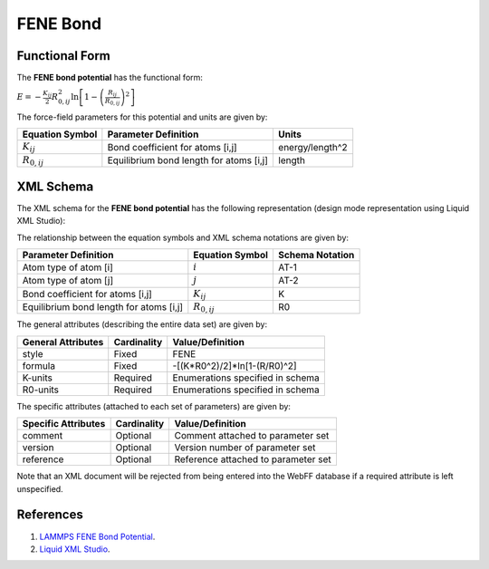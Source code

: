 .. _Bond-FENE:

FENE Bond  
=============

Functional Form
---------------

The **FENE bond potential** has the functional form:

:math:`E=-\frac{{{K}_{ij}}}{2}R_{0,ij}^{2}\ln \left[ 1-{{\left( \frac{{{R}_{ij}}}{{{R}_{0,ij}}} \right)}^{2}} \right]`

The force-field parameters for this potential and units are given by:

=================== ======================================= ===============
**Equation Symbol** **Parameter Definition**                **Units**
------------------- --------------------------------------- ---------------
:math:`K_{ij}`      Bond coefficient for atoms [i,j]        energy/length^2
:math:`R_{0,ij}`    Equilibrium bond length for atoms [i,j] length
=================== ======================================= ===============


XML Schema
----------

The XML schema for the **FENE bond potential** has the following representation (design mode representation using Liquid XML Studio):

.. image:: ../../images/Bond-FENE.png
	:align: left

The relationship between the equation symbols and XML schema notations are given by:

+-----------------------------------------+---------------------+---------------------+
| **Parameter Definition**                | **Equation Symbol** | **Schema Notation** |
+-----------------------------------------+---------------------+---------------------+
| Atom type of atom [i]                   | :math:`i`           | AT-1                |
+-----------------------------------------+---------------------+---------------------+
| Atom type of atom [j]                   | :math:`j`           | AT-2                |
+-----------------------------------------+---------------------+---------------------+
| Bond coefficient for atoms [i,j]        | :math:`K_{ij}`      | K                   |
+-----------------------------------------+---------------------+---------------------+
| Equilibrium bond length for atoms [i,j] | :math:`R_{0,ij}`    | R0                  |
+-----------------------------------------+---------------------+---------------------+

The general attributes (describing the entire data set) are given by:

====================== =============== =======================================
**General Attributes** **Cardinality** **Value/Definition**               
---------------------- --------------- ---------------------------------------
style                  Fixed           FENE
formula                Fixed           -[(K*R0^2)/2]*ln[1-(R/R0)^2]
K-units                Required        Enumerations specified in schema
R0-units               Required        Enumerations specified in schema
====================== =============== =======================================

The specific attributes (attached to each set of parameters) are given by:

======================= =============== =======================================
**Specific Attributes** **Cardinality** **Value/Definition**               
----------------------- --------------- ---------------------------------------
comment                 Optional        Comment attached to parameter set
version                 Optional        Version number of parameter set
reference               Optional        Reference attached to parameter set 
======================= =============== =======================================

Note that an XML document will be rejected from being entered into the WebFF database if a required attribute is left unspecified. 

References
----------

1. `LAMMPS FENE Bond Potential`_.

2. `Liquid XML Studio`_.

.. _LAMMPS FENE Bond Potential: http://lammps.sandia.gov/doc/bond_fene.html

.. _Liquid XML Studio: https://www.liquid-technologies.com/

